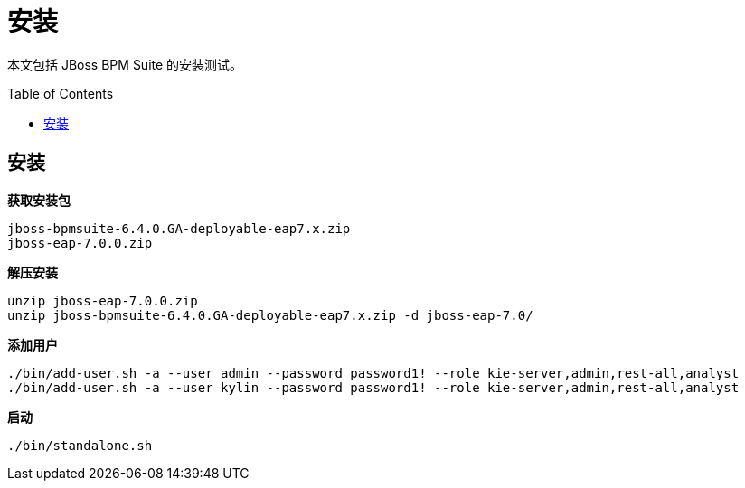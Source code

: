 = 安装
:toc: manual
:toc-placement: preamble

本文包括 JBoss BPM Suite 的安装测试。

== 安装

[source, bash]
.*获取安装包*
----
jboss-bpmsuite-6.4.0.GA-deployable-eap7.x.zip
jboss-eap-7.0.0.zip
----

[source, bash]
.*解压安装*
----
unzip jboss-eap-7.0.0.zip
unzip jboss-bpmsuite-6.4.0.GA-deployable-eap7.x.zip -d jboss-eap-7.0/
----

[source, bash]
.*添加用户*
----
./bin/add-user.sh -a --user admin --password password1! --role kie-server,admin,rest-all,analyst
./bin/add-user.sh -a --user kylin --password password1! --role kie-server,admin,rest-all,analyst
----

[source, bash]
.*启动*
----
./bin/standalone.sh
----
